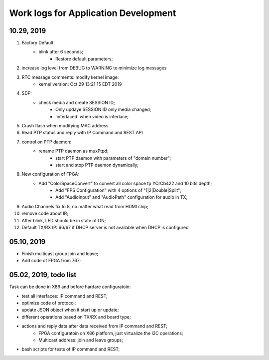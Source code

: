 Work logs for Application Development
#########################################

10.29, 2019
---------------------------
#. Factory Default: 
    * blink after 6 seconds;
	* Restore default parameters;
#. increase log level from DEBUG to WARNING to minimize log messages
#. RTC message comments: modify kernel image:
    * kernel version: Oct 29 13:21:15 EDT 2019
#. SDP:
    * check media and create SESSION ID;
	* Only updaye SESSION ID only media changed;
	* 'interlaced' when video is interlace;
#. Crash flash when modifying MAC address
#. Read PTP status and reply with IP Command and REST API
#. control on PTP daemon:
    * rename PTP daemon as muxPtpd;
	* start PTP daemon with parameters of "domain number";
	* start and stop PTP daemon dynamically;
#. New configuration of FPGA:
    * Add "ColorSpaceConvert" to convert all color space tp YCrCb422 and 10 bits depth;
	* Add "FPS Configuration" with 4 options of "1|2|Double|Split";
	* Add "AudioInput" and "AudioPath" configuration for audio in TX;
#. Audio Channels fix to 8, no matter what read from HDMI chip;
#. remove code about IR;
#. After blink, LED should be in state of ON;
#. Default TX/RX IP: 66/67 if DHCP server is not available when DHCP is configured


05.10, 2019
---------------------------
* Finish multicast group join and leave;
* Add code of FPGA from 767;

  
05.02, 2019, todo list
---------------------------
Task can be done in X86 and before hardare configuratoin:

* test all interfaces: IP command and REST;
* optimize code of protocol;
* update JSON object when it start up or update;
* different operations based on TX/RX and board type;
* actions and reply data after data received from IP command and REST;
   * FPGA configuratoin on X86 platform, just virtualize the I2C operations;
   * Multicast address: join and leave groups;
* bash scripts for tests of IP command and REST;
